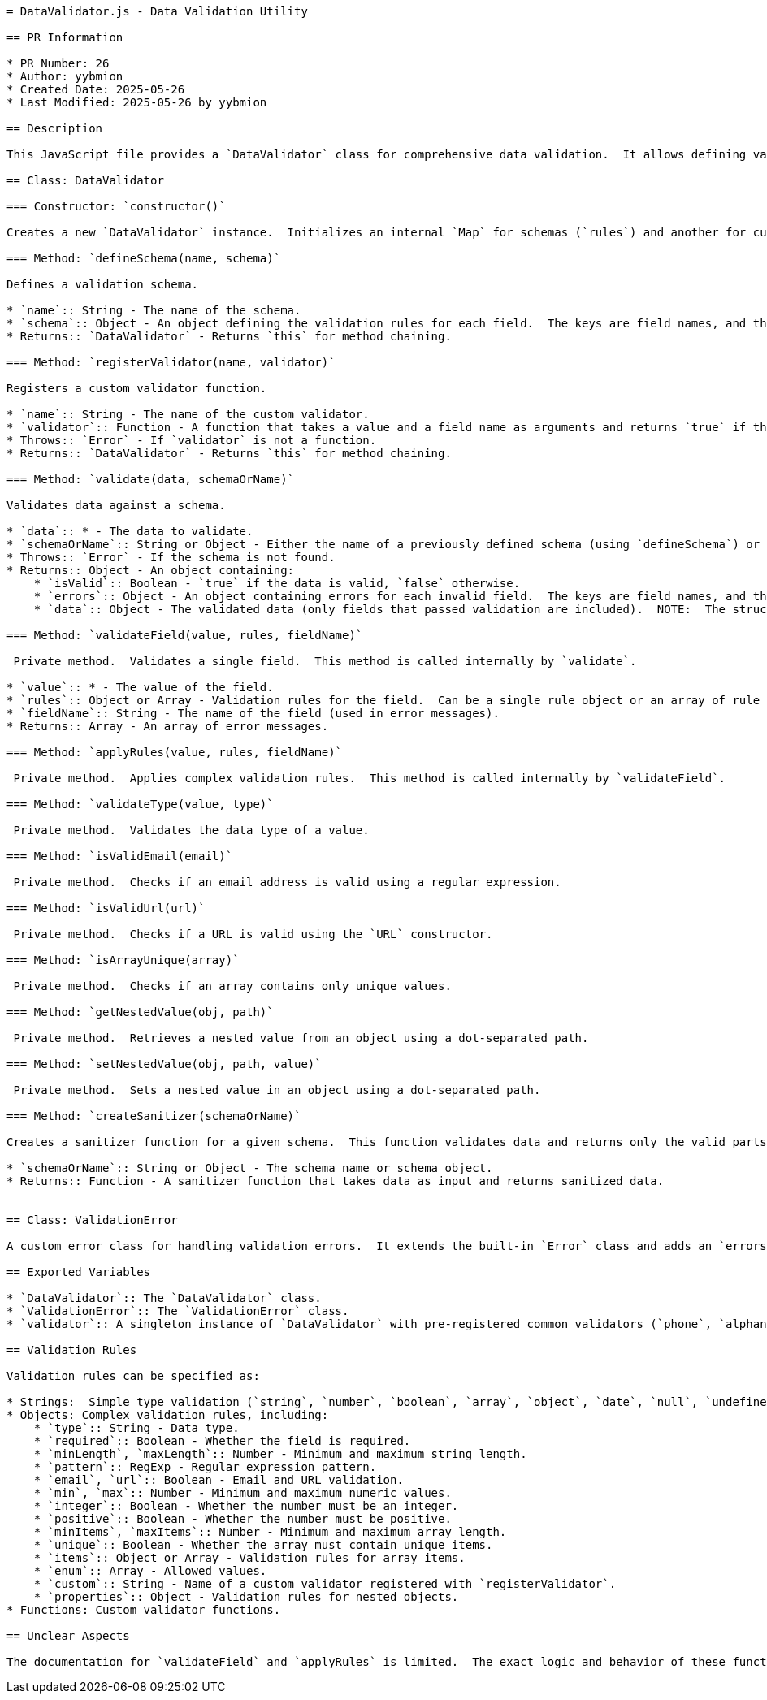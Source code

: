 ```asciidoc
= DataValidator.js - Data Validation Utility

== PR Information

* PR Number: 26
* Author: yybmion
* Created Date: 2025-05-26
* Last Modified: 2025-05-26 by yybmion

== Description

This JavaScript file provides a `DataValidator` class for comprehensive data validation.  It allows defining validation schemas, registering custom validators, and validating data against these schemas.  The validator supports various data types and validation rules, including nested objects and arrays.  A singleton instance (`validator`) is exported with pre-registered common validators.  A `ValidationError` class is also provided for handling validation errors.

== Class: DataValidator

=== Constructor: `constructor()`

Creates a new `DataValidator` instance.  Initializes an internal `Map` for schemas (`rules`) and another for custom validators (`customValidators`).

=== Method: `defineSchema(name, schema)`

Defines a validation schema.

* `name`:: String - The name of the schema.
* `schema`:: Object - An object defining the validation rules for each field.  The keys are field names, and the values are validation rules (see below for details on validation rules).
* Returns:: `DataValidator` - Returns `this` for method chaining.

=== Method: `registerValidator(name, validator)`

Registers a custom validator function.

* `name`:: String - The name of the custom validator.
* `validator`:: Function - A function that takes a value and a field name as arguments and returns `true` if the value is valid, or an error message (string) if it's invalid.
* Throws:: `Error` - If `validator` is not a function.
* Returns:: `DataValidator` - Returns `this` for method chaining.

=== Method: `validate(data, schemaOrName)`

Validates data against a schema.

* `data`:: * - The data to validate.
* `schemaOrName`:: String or Object - Either the name of a previously defined schema (using `defineSchema`) or a schema object directly.
* Throws:: `Error` - If the schema is not found.
* Returns:: Object - An object containing:
    * `isValid`:: Boolean - `true` if the data is valid, `false` otherwise.
    * `errors`:: Object - An object containing errors for each invalid field.  The keys are field names, and the values are arrays of error messages.
    * `data`:: Object - The validated data (only fields that passed validation are included).  NOTE:  The structure of this object may differ from the input `data` object if nested objects are involved.

=== Method: `validateField(value, rules, fieldName)`

_Private method._ Validates a single field.  This method is called internally by `validate`.

* `value`:: * - The value of the field.
* `rules`:: Object or Array - Validation rules for the field.  Can be a single rule object or an array of rule objects or strings.
* `fieldName`:: String - The name of the field (used in error messages).
* Returns:: Array - An array of error messages.

=== Method: `applyRules(value, rules, fieldName)`

_Private method._ Applies complex validation rules.  This method is called internally by `validateField`.

=== Method: `validateType(value, type)`

_Private method._ Validates the data type of a value.

=== Method: `isValidEmail(email)`

_Private method._ Checks if an email address is valid using a regular expression.

=== Method: `isValidUrl(url)`

_Private method._ Checks if a URL is valid using the `URL` constructor.

=== Method: `isArrayUnique(array)`

_Private method._ Checks if an array contains only unique values.

=== Method: `getNestedValue(obj, path)`

_Private method._ Retrieves a nested value from an object using a dot-separated path.

=== Method: `setNestedValue(obj, path, value)`

_Private method._ Sets a nested value in an object using a dot-separated path.

=== Method: `createSanitizer(schemaOrName)`

Creates a sanitizer function for a given schema.  This function validates data and returns only the valid parts, throwing a `ValidationError` if validation fails.

* `schemaOrName`:: String or Object - The schema name or schema object.
* Returns:: Function - A sanitizer function that takes data as input and returns sanitized data.


== Class: ValidationError

A custom error class for handling validation errors.  It extends the built-in `Error` class and adds an `errors` property containing the validation errors.

== Exported Variables

* `DataValidator`:: The `DataValidator` class.
* `ValidationError`:: The `ValidationError` class.
* `validator`:: A singleton instance of `DataValidator` with pre-registered common validators (`phone`, `alphanumeric`, `strongPassword`).

== Validation Rules

Validation rules can be specified as:

* Strings:  Simple type validation (`string`, `number`, `boolean`, `array`, `object`, `date`, `null`, `undefined`).
* Objects: Complex validation rules, including:
    * `type`:: String - Data type.
    * `required`:: Boolean - Whether the field is required.
    * `minLength`, `maxLength`:: Number - Minimum and maximum string length.
    * `pattern`:: RegExp - Regular expression pattern.
    * `email`, `url`:: Boolean - Email and URL validation.
    * `min`, `max`:: Number - Minimum and maximum numeric values.
    * `integer`:: Boolean - Whether the number must be an integer.
    * `positive`:: Boolean - Whether the number must be positive.
    * `minItems`, `maxItems`:: Number - Minimum and maximum array length.
    * `unique`:: Boolean - Whether the array must contain unique items.
    * `items`:: Object or Array - Validation rules for array items.
    * `enum`:: Array - Allowed values.
    * `custom`:: String - Name of a custom validator registered with `registerValidator`.
    * `properties`:: Object - Validation rules for nested objects.
* Functions: Custom validator functions.

== Unclear Aspects

The documentation for `validateField` and `applyRules` is limited.  The exact logic and behavior of these functions are not fully clear without detailed analysis of the code's internal workings.  Further clarification is needed to fully understand the intricacies of complex rule application and error handling within these private methods.

```
